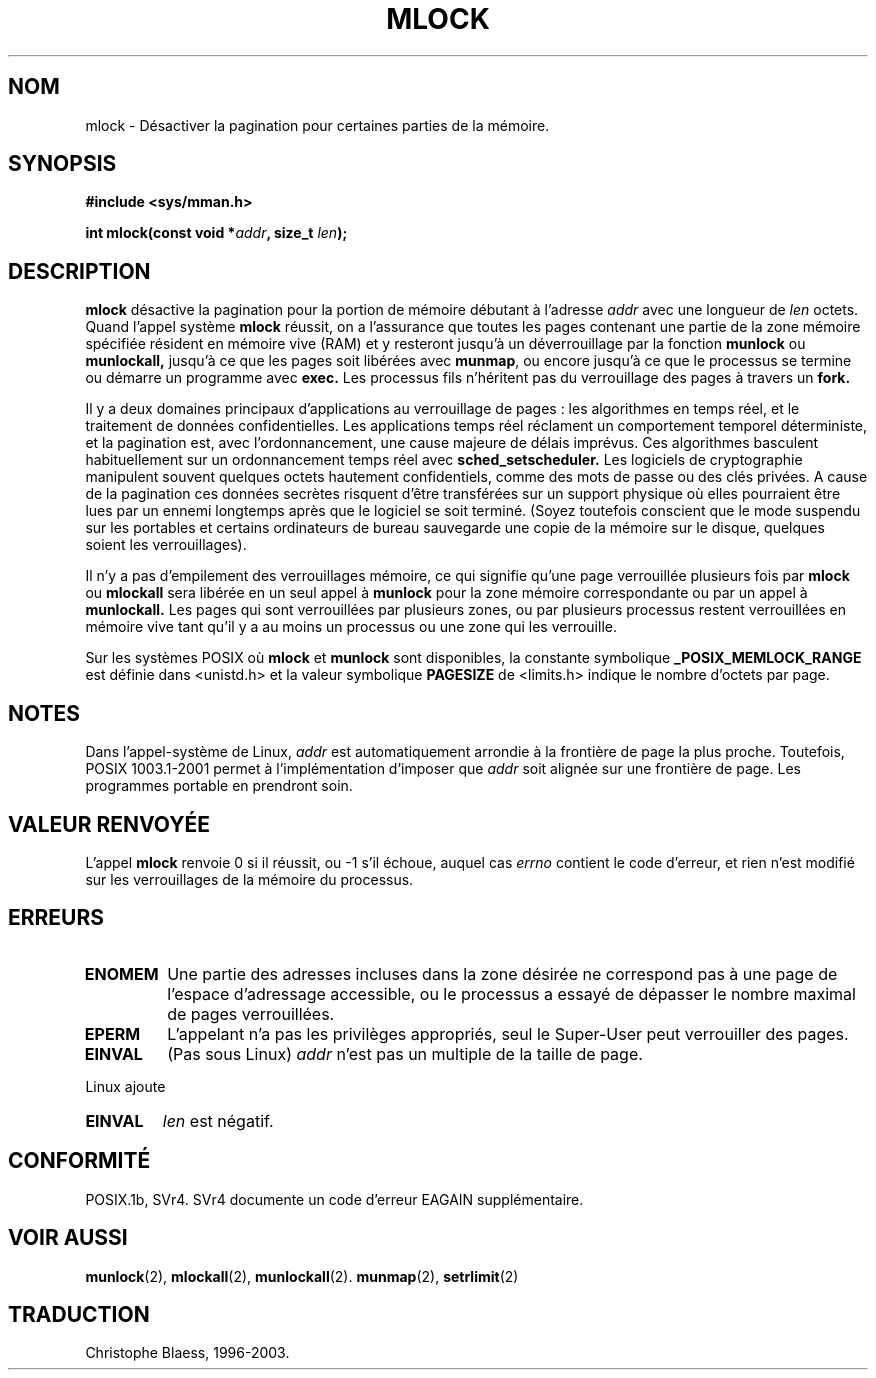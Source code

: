 .\" Hey Emacs! This file is -*- nroff -*- source.
.\"
.\" 1995-11-26  Markus Kuhn <mskuhn@cip.informatik.uni-erlangen.de>
.\"      First version written
.\"
.\"
.\" Traduction  11/10/1996 Christophe BLAESS (ccb@club-internet.fr)
.\" Màj 08/04/1997
.\" Màj 19/07/1997
.\" Màj 18/07/2003
.\" Màj 30/07/2003 LDP-1.58
.\" Màj 04/07/2005 LDP-1.61
.\"
.TH MLOCK 2 "30 juillet 2003" LDP "Manuel du programmeur Linux"
.SH NOM
mlock \- Désactiver la pagination pour certaines parties de la mémoire.
.SH SYNOPSIS
.nf
.B #include <sys/mman.h>
.sp
\fBint mlock(const void *\fIaddr\fB, size_t \fIlen\fB);
.fi
.SH DESCRIPTION
.B mlock
désactive la pagination pour la portion de mémoire débutant à l'adresse
.I addr
avec une longueur de
.I len
octets.  Quand l'appel système
.B mlock
réussit, on a l'assurance que toutes les pages contenant une partie
de la zone mémoire spécifiée résident en mémoire vive (RAM) et y
resteront jusqu'à un déverrouillage par la fonction
.B munlock
ou
.B munlockall,
jusqu'à ce que les pages soit libérées avec
.BR munmap ,
ou encore jusqu'à ce que le processus se termine ou démarre un programme avec
.BR exec.
Les processus fils n'héritent pas du verrouillage des pages à travers un
.BR fork.

Il y a deux domaines principaux d'applications au verrouillage de pages\ :
les algorithmes en temps réel, et le traitement de données confidentielles.
Les applications temps réel réclament un comportement temporel déterministe, et
la pagination est, avec l'ordonnancement, une cause majeure de délais imprévus.
Ces algorithmes basculent habituellement sur un ordonnancement temps réel avec
.BR sched_setscheduler.
Les logiciels de cryptographie manipulent souvent quelques octets hautement
confidentiels, comme des mots de passe ou des clés privées. A cause de la
pagination ces données secrètes risquent d'être transférées sur un support
physique où elles pourraient être lues par un ennemi longtemps après que le
logiciel se soit terminé. (Soyez toutefois conscient que le mode suspendu
sur les portables et certains ordinateurs de bureau sauvegarde une copie
de la mémoire sur le disque, quelques soient les verrouillages).

Il n'y a pas d'empilement des verrouillages mémoire, ce qui signifie qu'une
page verrouillée plusieurs fois par
.B mlock
ou
.B mlockall
sera libérée en un seul appel à
.B munlock
pour la zone mémoire correspondante ou par un appel à
.BR munlockall.
Les pages qui sont verrouillées par plusieurs zones, ou par plusieurs processus
restent verrouillées en mémoire vive tant qu'il y a au moins un processus ou une
zone qui les verrouille.

Sur les systèmes POSIX où
.B mlock
et
.B munlock
sont disponibles, la constante symbolique
.B _POSIX_MEMLOCK_RANGE
est définie dans <unistd.h> et la valeur symbolique
.B PAGESIZE
de <limits.h> indique le nombre d'octets par page.
.SH NOTES
Dans l'appel-système de Linux,
.I addr
est automatiquement arrondie à la frontière de page la plus proche.
Toutefois, POSIX 1003.1-2001 permet à l'implémentation d'imposer que
.I addr
soit alignée sur une frontière de page. Les programmes portable en prendront soin.
.SH "VALEUR RENVOYÉE"
L'appel
.B mlock
renvoie 0 si il réussit, ou \-1 s'il échoue, auquel cas
.I errno
contient le code d'erreur, et rien n'est modifié sur les verrouillages
de la mémoire du processus.
.SH ERREURS
.TP
.B ENOMEM
Une partie des adresses incluses dans la zone désirée ne correspond
pas à une page de l'espace d'adressage accessible, ou le processus
a essayé de dépasser le nombre maximal de pages verrouillées.
.TP
.B EPERM
L'appelant n'a pas les privilèges appropriés, seul le Super\-User
peut verrouiller des pages.
.TP
.B EINVAL
(Pas sous Linux)
.I addr
n'est pas un multiple de la taille de page.
.LP
Linux ajoute
.TP
.B EINVAL
.I len
est négatif.
.SH CONFORMITÉ
POSIX.1b, SVr4. SVr4 documente un code d'erreur EAGAIN supplémentaire.
.SH "VOIR AUSSI"
.BR munlock (2),
.BR mlockall (2),
.BR munlockall (2).
.BR munmap (2),
.BR setrlimit (2)
.SH TRADUCTION
Christophe Blaess, 1996-2003.
